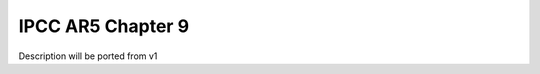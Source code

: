 .. _recipes_flato13ipcc:

IPCC AR5 Chapter 9
==================

Description will be ported from v1
